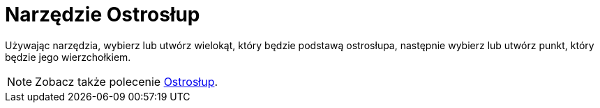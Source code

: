 = Narzędzie Ostrosłup
:page-en: tools/Pyramid
ifdef::env-github[:imagesdir: /en/modules/ROOT/assets/images]

Używając narzędzia, wybierz lub utwórz wielokąt, który będzie podstawą ostrosłupa, następnie wybierz lub utwórz punkt, który będzie jego wierzchołkiem.

[NOTE]
====

Zobacz także polecenie xref:/commands/Ostrosłup.adoc[Ostrosłup].

====
